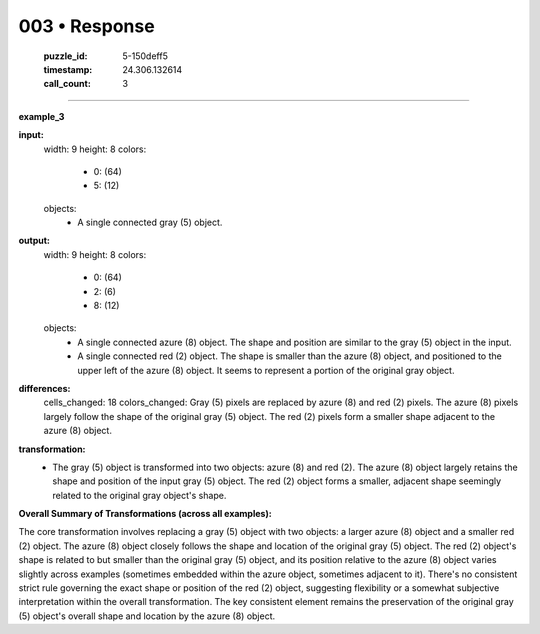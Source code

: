 003 • Response
==============

   :puzzle_id: 5-150deff5
   :timestamp: 24.306.132614
   :call_count: 3



====

**example_3**

**input:**
  width: 9
  height: 8
  colors:
    - 0: (64)
    - 5: (12)
  objects:
    - A single connected gray (5) object.

**output:**
  width: 9
  height: 8
  colors:
    - 0: (64)
    - 2: (6)
    - 8: (12)
  objects:
    - A single connected azure (8) object.  The shape and position are similar to the gray (5) object in the input.
    - A single connected red (2) object. The shape is smaller than the azure (8) object, and positioned to the upper left of the azure (8) object.  It seems to represent a portion of the original gray object.

**differences:**
  cells_changed: 18
  colors_changed: Gray (5) pixels are replaced by azure (8) and red (2) pixels.  The azure (8) pixels largely follow the shape of the original gray (5) object. The red (2) pixels form a smaller shape adjacent to the azure (8) object.


**transformation:**
  - The gray (5) object is transformed into two objects: azure (8) and red (2). The azure (8) object largely retains the shape and position of the input gray (5) object. The red (2) object forms a smaller, adjacent shape seemingly related to the original gray object's shape.


**Overall Summary of Transformations (across all examples):**

The core transformation involves replacing a gray (5) object with two objects: a larger azure (8) object and a smaller red (2) object. The azure (8) object closely follows the shape and location of the original gray (5) object. The red (2) object's shape is related to but smaller than the original gray (5) object, and its position relative to the azure (8) object varies slightly across examples (sometimes embedded within the azure object, sometimes adjacent to it). There's no consistent strict rule governing the exact shape or position of the red (2) object, suggesting flexibility or a somewhat subjective interpretation within the overall transformation. The key consistent element remains the preservation of the original gray (5) object's overall shape and location by the azure (8) object.


.. seealso::

   - :doc:`003-history`
   - :doc:`003-prompt`

